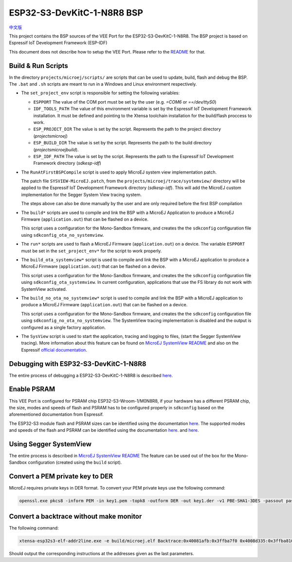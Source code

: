.. 
    Copyright 2022 MicroEJ Corp. All rights reserved.
    Use of this source code is governed by a BSD-style license that can be found with this software.

.. |BOARD_NAME| replace:: ESP32-S3-DevKitC-1-N8R8
.. |VEEPORT| replace:: VEE Port
.. |RTOS| replace:: FreeRTOS RTOS
.. |MANUFACTURER| replace:: Espressif
.. |BSP_FULL_NAME| replace:: Espressif IoT Development Framework 
.. |BSP_SHORT_NAME| replace:: ESP-IDF

.. _中文版: ./docs/zn_CH/README_CN.rst
.. _README: ./../../../README.rst
.. _MicroEJ SystemView README: ./trace/systemview/README.rst 

================
|BOARD_NAME| BSP
================

`中文版`_

This project contains the BSP sources of the |VEEPORT| for the
|BOARD_NAME|.  The BSP project is based on |BSP_FULL_NAME| (|BSP_SHORT_NAME|)

This document does not describe how to setup the |VEEPORT|.  Please
refer to the `README`_ for that.

Build & Run Scripts
---------------------

In the directory ``projects/microej/scripts/`` are scripts that can be
used to update, build, flash and debug the BSP.  The ``.bat`` and ``.sh`` 
scripts are meant to run in a Windows and Linux environment respectively.

- The ``set_project_env`` script is responsible for setting the following variables:

  - ``ESPPORT`` The value of the COM port must be set by the user (e.g. `=COM6`
    or `==/dev/ttyS0`)
  - ``IDF_TOOLS_PATH`` The value of this environment variable is set by the |BSP_FULL_NAME|
    installation. It must be defined and pointing to the Xtensa toolchain installation for 
    the build/flash proccess to work.
  - ``ESP_PROJECT_DIR`` The value is set by the script. Represents the path to 
    the project directory (`\projects\microej`)
  - ``ESP_BUILD_DIR`` The value is set by the script. Represents the path to the 
    build directory (`\projects\microej\build`).
  - ``ESP_IDF_PATH`` The value is set by the script. Represents the path to the 
    |BSP_FULL_NAME| directory (`\sdk\esp-idf`)

- The ``RunAtFirstBSPCompile`` script is used to apply MicroEJ system view implementation
  patch. 

  The patch file ``SYSVIEW-MicroEJ.patch``, from the 
  ``projects/microej/trace/systemview/`` directory will be applied to the |BSP_FULL_NAME|
  directory (`\sdk\esp-idf`). This will add the MicroEJ custom 
  implementation for the Segger System View tracing system.

  The steps above can also be done manually by the user and are only required before 
  the first BSP compilation

- The ``build*`` scripts are used to compile and link the BSP with a
  MicroEJ Application to produce a MicroEJ Firmware
  (``application.out``) that can be flashed on a device.

  This script uses a configuration for the Mono-Sandbox firmware, and creates the 
  the ``sdkconfig`` configuration file using ``sdkconfig_ota_no_systemview``.

- The ``run*`` scripts are used to flash a MicroEJ Firmware
  (``application.out``) on a device. The variable ``ESPPORT`` must be set in 
  the ``set_project_env*`` for the script to work properly.

- The ``build_ota_systemview*`` script is used to compile and link the BSP with a MicroEJ 
  application to produce a MicroEJ Firmware (``application.out``) that can be
  flashed on a device.

  This script uses a configuration for the Mono-Sandbox firmware, and creates the 
  the ``sdkconfig`` configuration file using ``sdkconfig_ota_systemview``.
  In current configuration, applications that use the FS library
  do not work with SystemView activated.

- The ``build_no_ota_no_systemview*`` script is used to compile and link the BSP with a MicroEJ 
  application to produce a MicroEJ Firmware (``application.out``) that can be
  flashed on a device.

  This script uses a configuration for the Mono-Sandbox firmware, and creates the 
  the ``sdkconfig`` configuration file using ``sdkconfig_no_ota_no_systemview``.
  The SystemView tracing implementation is disabled and the output is
  configured as a single factory application.

- The ``SysView`` script is used to start the application, tracing and logging
  to files, (start the Segger SystemView tracing). More information about this feature
  can be found on `MicroEJ SystemView README`_ and also on the |MANUFACTURER| `official 
  documentation <https://docs.espressif.com/projects/esp-idf/en/v5.0/esp32s3/api-guides/app_trace.html#system-behavior-analysis-with-segger-systemview>`_.

Debugging with |BOARD_NAME|
---------------------------

The entire process of debugging a |BOARD_NAME| is described `here <https://docs.espressif.com/projects/esp-idf/en/v5.0/esp32s3/api-guides/jtag-debugging/using-debugger.html>`_.

Enable PSRAM
------------

This |VEEPORT| is configured for PSRAM chip ESP32-S3-Wroom-1/M0N8R8, if your hardware has a different PSRAM chip, the size, modes and speeds of flash and PSRAM has to be configured properly in ``sdkconfig`` based on the aforementioned documentation from |MANUFACTURER|.

The ESP32-S3 module flash and PSRAM sizes can be identified using the documentation `here <https://www.espressif.com/sites/default/files/documentation/espressif_module_packaging_information_en.pdf>`_.
The supported modes and speeds of the flash and PSRAM can be identified using the documentation `here <https://www.espressif.com/sites/default/files/documentation/esp32-s3-wroom-1_wroom-1u_datasheet_en.pdf>`_.
and `here <https://docs.espressif.com/projects/esp-idf/en/v5.0/esp32s3/api-guides/flash_psram_config.html?highlight=psram>`_.

Using Segger SystemView
-----------------------

The entire process is described in `MicroEJ SystemView README`_
The feature can be used out of the box for the Mono-Sandbox configuration (created using the
``build`` script). 

Convert a PEM private key to DER
--------------------------------

MicroEJ requires private keys in DER format. To convert your PEM
private keys use the following command:

.. code-block:: console

	openssl.exe pkcs8 -inform PEM -in key1.pem -topk8 -outform DER -out key1.der -v1 PBE-SHA1-3DES -passout pass:<my_password>

Convert a backtrace without make monitor
----------------------------------------

The following command:

.. code-block:: console

	xtensa-esp32s3-elf-addr2line.exe -e build/microej.elf Backtrace:0x40081afb:0x3ffba7f0 0x4008d335:0x3ffba810 0x40092cae:0x3ffba830 0x4008bb0f:0x3ffba8a0

Should output the corresponding instructions at the addresses given as
the last parameters.


